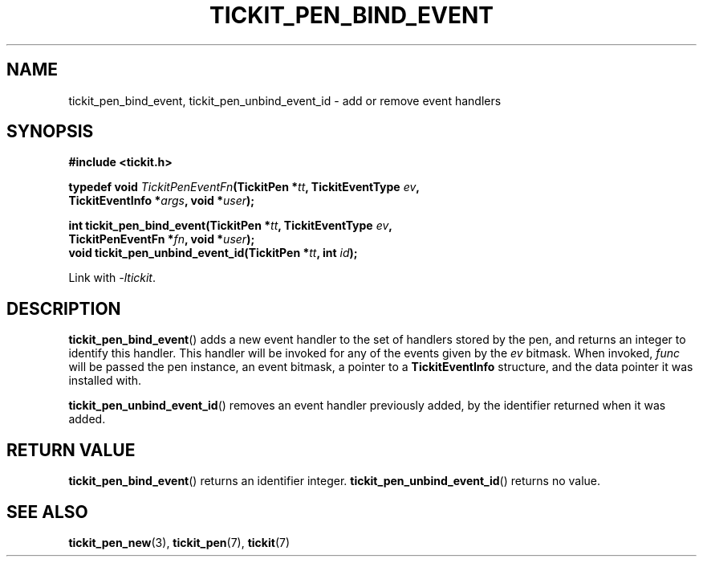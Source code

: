 .TH TICKIT_PEN_BIND_EVENT 3
.SH NAME
tickit_pen_bind_event, tickit_pen_unbind_event_id \- add or remove event handlers
.SH SYNOPSIS
.nf
.B #include <tickit.h>
.sp
.BI "typedef void " TickitPenEventFn "(TickitPen *" tt ", TickitEventType " ev ,
.BI "    TickitEventInfo *" args ", void *" user );
.sp
.BI "int tickit_pen_bind_event(TickitPen *" tt ", TickitEventType " ev ,
.BI "    TickitPenEventFn *" fn ", void *" user );
.BI "void tickit_pen_unbind_event_id(TickitPen *" tt ", int " id );
.fi
.sp
Link with \fI\-ltickit\fP.
.SH DESCRIPTION
\fBtickit_pen_bind_event\fP() adds a new event handler to the set of handlers stored by the pen, and returns an integer to identify this handler. This handler will be invoked for any of the events given by the \fIev\fP bitmask. When invoked, \fIfunc\fP will be passed the pen instance, an event bitmask, a pointer to a \fBTickitEventInfo\fP structure, and the data pointer it was installed with.
.PP
\fBtickit_pen_unbind_event_id\fP() removes an event handler previously added, by the identifier returned when it was added.
.SH "RETURN VALUE"
\fBtickit_pen_bind_event\fP() returns an identifier integer. \fBtickit_pen_unbind_event_id\fP() returns no value.
.SH "SEE ALSO"
.BR tickit_pen_new (3),
.BR tickit_pen (7),
.BR tickit (7)
